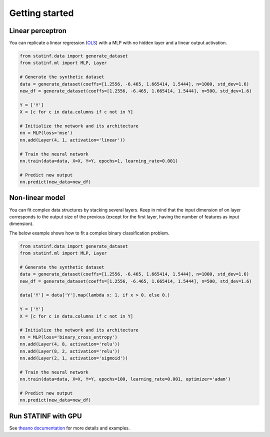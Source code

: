 Getting started
===============


Linear perceptron
-----------------

You can replicate a linear regression (`OLS <../econometrics/ols/ols.html>`_) with a MLP with no hidden layer and a linear output activation.

.. code-block:: python

    from statinf.data import generate_dataset
    from statinf.ml import MLP, Layer

    # Generate the synthetic dataset
    data = generate_dataset(coeffs=[1.2556, -6.465, 1.665414, 1.5444], n=1000, std_dev=1.6)
    new_df = generate_dataset(coeffs=[1.2556, -6.465, 1.665414, 1.5444], n=500, std_dev=1.6)

    Y = ['Y']
    X = [c for c in data.columns if c not in Y]

    # Initialize the network and its architecture
    nn = MLP(loss='mse')
    nn.add(Layer(4, 1, activation='linear'))

    # Train the neural network
    nn.train(data=data, X=X, Y=Y, epochs=1, learning_rate=0.001)

    # Predict new output
    nn.predict(new_data=new_df)




Non-linear model
----------------

You can fit complex data structures by stacking several layers.
Keep in mind that the input dimension of on layer corresponds to the output size of the previous
(except for the first layer, having the number of features as input dimension).

The below example shows how to fit a complex binary classification problem.

.. code-block:: python

    from statinf.data import generate_dataset
    from statinf.ml import MLP, Layer

    # Generate the synthetic dataset
    data = generate_dataset(coeffs=[1.2556, -6.465, 1.665414, 1.5444], n=1000, std_dev=1.6)
    new_df = generate_dataset(coeffs=[1.2556, -6.465, 1.665414, 1.5444], n=500, std_dev=1.6)

    data['Y'] = data['Y'].map(lambda x: 1. if x > 0. else 0.)

    Y = ['Y']
    X = [c for c in data.columns if c not in Y]

    # Initialize the network and its architecture
    nn = MLP(loss='binary_cross_entropy')
    nn.add(Layer(4, 8, activation='relu'))
    nn.add(Layer(8, 2, activation='relu'))
    nn.add(Layer(2, 1, activation='sigmoid'))

    # Train the neural network
    nn.train(data=data, X=X, Y=Y, epochs=100, learning_rate=0.001, optimizer='adam')

    # Predict new output
    nn.predict(new_data=new_df)



Run STATINF with GPU
--------------------

See `theano documentation <http://deeplearning.net/software/theano/tutorial/using_gpu.html>`_ for more details and examples. 
